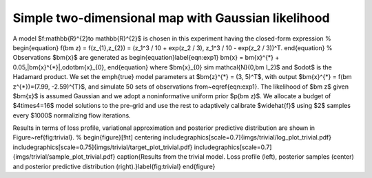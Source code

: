 Simple two-dimensional map with Gaussian likelihood
===================================================

A model $f:\mathbb{R}^{2}\to \mathbb{R}^{2}$ is chosen in this experiment having the closed-form expression
%
\begin{equation}
f(\bm z) = f(z_{1},z_{2}) = (z_1^3 / 10 + \exp(z_2 / 3), z_1^3 / 10 - \exp(z_2 / 3))^T.
\end{equation}
%
Observations $\bm{x}$ are generated as
\begin{equation}\label{eqn:exp1}
\bm{x} = \bm{x}^{*} + 0.05\,|\bm{x}^{*}|\,\odot\bm{x}_{0},
\end{equation}
where $\bm{x}_{0} \sim \mathcal{N}(0,\bm I_2)$ and $\odot$ is the Hadamard product. We set the \emph{true} model parameters at $\bm{z}^{*} = (3, 5)^T$, with output $\bm{x}^{*} = f(\bm z^{*})=(7.99, -2.59)^{T}$, and simulate 50 sets of observations from~\eqref{eqn:exp1}. The likelihood of $\bm z$ given $\bm{x}$ is assumed Gaussian and we adopt a noninformative uniform prior $p(\bm z)$. We allocate a budget of $4\times4=16$ model solutions to the pre-grid and use the rest to adaptively calibrate $\widehat{f}$ using $2$ samples every $1000$ normalizing flow iterations.

Results in terms of loss profile, variational approximation and posterior predictive distribution are shown in Figure~\ref{fig:trivial}.
%
\begin{figure}[!ht]
\centering
\includegraphics[scale=0.7]{imgs/trivial/log_plot_trivial.pdf}
\includegraphics[scale=0.75]{imgs/trivial/target_plot_trivial.pdf}
\includegraphics[scale=0.7]{imgs/trivial/sample_plot_trivial.pdf}
\caption{Results from the trivial model. Loss profile (left), posterior samples (center) and posterior predictive distribution (right).}\label{fig:trivial}
\end{figure}
